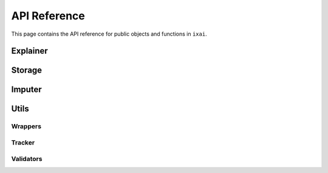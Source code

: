 API Reference
=============
This page contains the API reference for public objects and functions in ``ixai``.


.. autosummary::
    :toctree: api
    :recursive:

    explainer
    storage
    imputer
    utils

Explainer
---------
.. autosummary::
    :nosignatures:

    explainer.IncrementalPFI
    explainer.sage.IncrementalSage
    explainer.sage.BatchSage
    explainer.sage.IntervalSage

Storage
-------
.. autosummary::
    :nosignatures:

    storage.GeometricReservoirStorage
    storage.UniformReservoirStorage
    storage.TreeStorage
    storage.IntervalStorage
    storage.SequenceStorage
    storage.BatchStorage

Imputer
-------
.. autosummary::
    :nosignatures:

    imputer.DefaultImputer
    imputer.MarginalImputer
    imputer.TreeImputer

Utils
-----
.. autosummary::
    :nosignatures:

    utils.wrappers
    utils.tracker
    utils.validators

Wrappers
~~~~~~~~
.. autosummary::
    :nosignatures:

    utils.wrappers.RiverWrapper
    utils.wrappers.TorchWrapper
    utils.wrappers.SklearnWrapper
    utils.wrappers.RiverMetricToLossFunction
    utils.wrappers.base.Wrapper

Tracker
~~~~~~~
.. autosummary::
    :nosignatures:

    utils.tracker.SlidingWindowTracker
    utils.tracker.ExponentialSmoothingTracker
    utils.tracker.WelfordTracker
    utils.tracker.MultiValueTracker
    utils.tracker.base.Tracker

Validators
~~~~~~~~~~
.. autosummary::
    :nosignatures:

    utils.validators.validate_loss_function
    utils.validators.validate_model_function